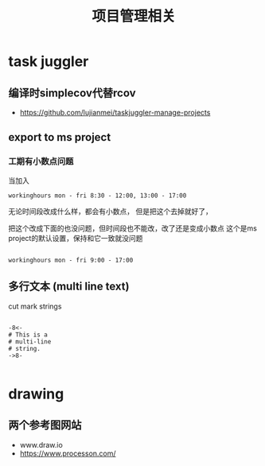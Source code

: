 #+title: 项目管理相关

* task juggler
** 编译时simplecov代替rcov
 - https://github.com/lujianmei/taskjuggler-manage-projects
** export to ms project
*** 工期有小数点问题
  当加入
#+BEGIN_EXAMPLE
workinghours mon - fri 8:30 - 12:00, 13:00 - 17:00    
#+END_EXAMPLE

无论时间段改成什么样，都会有小数点，
但是把这个去掉就好了，



把这个改成下面的也没问题，但时间段也不能改，改了还是变成小数点
这个是ms project的默认设置，保持和它一致就没问题
#+BEGIN_EXAMPLE

    workinghours mon - fri 9:00 - 17:00
#+END_EXAMPLE

** 多行文本 (multi line text)
 cut mark strings

#+BEGIN_EXAMPLE

  -8<-
  # This is a
  # multi-line
  # string.
  ->8-

#+END_EXAMPLE


* drawing

** 两个参考图网站
   - www.draw.io
   - https://www.processon.com/
